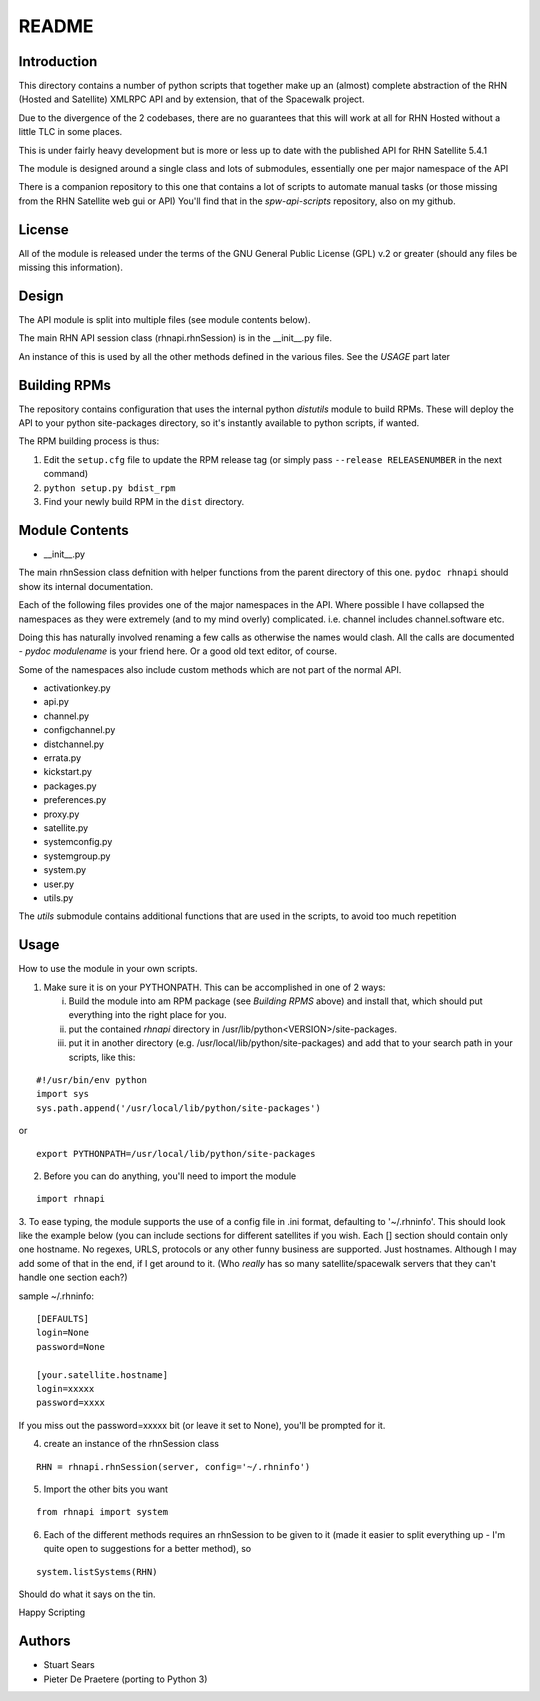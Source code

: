 ======
README
======

Introduction
------------
This directory contains a number of python scripts that together make up an (almost) complete abstraction of the RHN (Hosted and Satellite) XMLRPC API and by extension, that of the Spacewalk project.

Due to the divergence of the 2 codebases, there are no guarantees that this will work at all for RHN Hosted without a little TLC in some places.

This is under fairly heavy development but is more or less up to date with the published API for RHN Satellite 5.4.1

The module is designed around a single class and lots of submodules, essentially one per major namespace of the API

There is a companion repository to this one that contains a lot of scripts to automate manual tasks (or those missing from the RHN Satellite web gui or API)
You'll find that in the *spw-api-scripts* repository, also on my github.

License
-------
All of the module is released under the terms of the GNU General Public License (GPL) v.2 or greater (should any files be missing this information).

Design
------
The API module is split into multiple files (see module contents below). 

The main RHN API session class (rhnapi.rhnSession) is in the __init__.py file.

An instance of this is used by all the other methods defined in the various files. See the *USAGE* part later

Building RPMs
-------------
The repository contains configuration that uses the internal python *distutils* module to build RPMs. These will deploy the API to your python site-packages directory, so it's instantly available to python scripts, if wanted.

The RPM building process is thus:

1. Edit the ``setup.cfg`` file to update the RPM release tag (or simply pass ``--release RELEASENUMBER`` in the next command)
2. ``python setup.py bdist_rpm``
3. Find your newly build RPM in the ``dist`` directory.


Module Contents
---------------

* __init__.py

The main rhnSession class defnition with helper functions from the parent directory of this one.
``pydoc rhnapi`` should show its internal documentation.

Each of the following files provides one of the major namespaces in the API.
Where possible I have collapsed the namespaces as they were extremely (and to my mind overly) complicated.
i.e. channel includes channel.software etc.

Doing this has naturally involved renaming a few calls as otherwise the names would clash. All the calls are documented  - *pydoc modulename* is your friend here. Or a good old text editor, of course.

Some of the namespaces also include custom methods which are not part of the normal API.

* activationkey.py
* api.py
* channel.py
* configchannel.py
* distchannel.py
* errata.py
* kickstart.py
* packages.py
* preferences.py
* proxy.py
* satellite.py
* systemconfig.py
* systemgroup.py
* system.py
* user.py


* utils.py

The *utils* submodule contains additional functions that are used in the scripts, to avoid too much repetition

Usage 
-----

How to use the module in your own scripts.

1. Make sure it is on your PYTHONPATH.
   This can be accomplished in one of 2 ways:

   i. Build the module into am RPM package (see *Building RPMS* above) and install that, which should put everything into the right place for you.

   ii. put the contained *rhnapi* directory in /usr/lib/python<VERSION>/site-packages.

   iii. put it in another directory (e.g. /usr/local/lib/python/site-packages) and add that to your search path in your scripts, like this:

::

  #!/usr/bin/env python
  import sys
  sys.path.append('/usr/local/lib/python/site-packages')

or ::

  export PYTHONPATH=/usr/local/lib/python/site-packages

2. Before you can do anything, you'll need to import the module

::

  import rhnapi

3. To ease typing, the module supports the use of a config file in .ini format, defaulting to '~/.rhninfo'.
This should look like the example below (you can include sections for different satellites if you wish. Each [] section should contain only one hostname.
No regexes, URLS, protocols or any other funny business are supported. Just hostnames. Although I may add some of that in the end, if I get around to it. (Who *really* has so many satellite/spacewalk servers that they can't handle one section each?)

sample ~/.rhninfo::

  [DEFAULTS]
  login=None
  password=None
  
  [your.satellite.hostname]
  login=xxxxx
  password=xxxx

If you miss out the password=xxxxx bit (or leave it set to None), you'll be prompted for it.

4. create an instance of the rhnSession class

::

  RHN = rhnapi.rhnSession(server, config='~/.rhninfo')

5. Import the other bits you want

::

   from rhnapi import system

6. Each of the different methods requires an rhnSession to be given to it (made it easier to split everything up - I'm quite open to suggestions for a better method), so

::

  system.listSystems(RHN)

Should do what it says on the tin.


Happy Scripting

Authors
-------
* Stuart Sears
* Pieter De Praetere (porting to Python 3)
